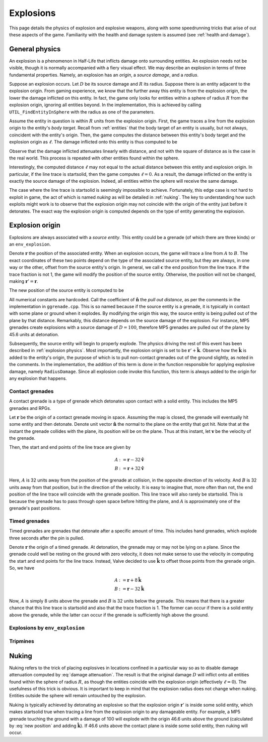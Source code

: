 Explosions
==========

This page details the physics of explosion and explosive weapons, along with some speedrunning tricks that arise of out these aspects of the game. Familiarity with the health and damage system is assumed (see :ref:`health and damage`).

.. _explosion physics:

General physics
---------------

An explosion is a phenomenon in Half-Life that inflicts damage onto surrounding entities. An explosion needs not be visible, though it is normally accompanied with a fiery visual effect. We may describe an explosion in terms of three fundamental properties. Namely, an explosion has an *origin*, a *source damage*, and a *radius*.

Suppose an explosion occurs. Let :math:`D` be its source damage and :math:`R` its radius. Suppose there is an entity adjacent to the explosion origin. From gaming experience, we know that the further away this entity is from the explosion origin, the lower the damage inflicted on this entity. In fact, the game only looks for entities within a sphere of radius :math:`R` from the explosion origin, ignoring all entities beyond. In the implementation, this is achieved by calling ``UTIL_FindEntityInSphere`` with the radius as one of the parameters.

Assume the entity in question is within :math:`R` units from the explosion origin. First, the game traces a line from the explosion origin to the entity's *body target*. Recall from :ref:`entities` that the body target of an entity is usually, but not always, coincident with the entity's origin. Then, the game computes the distance between this entity's body target and the explosion origin as :math:`\ell`. The damage inflicted onto this entity is thus computed to be

.. math:: D \left( 1 - \frac{\ell}{R} \right) \qquad (0 \le \ell \le R)
   :label: damage attenuation

Observe that the damage inflicted attenuates linearly with distance, and not with the square of distance as is the case in the real world. This process is repeated with other entities found within the sphere.

Interestingly, the computed distance :math:`\ell` may not equal to the actual distance between this entity and explosion origin. In particular, if the line trace is startsolid, then the game computes :math:`\ell = 0`. As a result, the damage inflicted on the entity is exactly the source damage of the explosion. Indeed, all entities within the sphere will receive the same damage.

The case where the line trace is startsolid is seemingly impossible to achieve. Fortunately, this edge case is not hard to exploit in game, the act of which is named *nuking* as will be detailed in :ref:`nuking`. The key to understanding how such exploits might work is to observe that the explosion origin may not coincide with the origin of the entity just before it detonates. The exact way the explosion origin is computed depends on the type of entity generating the explosion.

Explosion origin
----------------

Explosions are always associated with a *source entity*. This entity could be a grenade (of which there are three kinds) or an ``env_explosion``.

Denote :math:`\mathbf{r}` the position of the associated entity. When an explosion occurs, the game will trace a line from :math:`A` to :math:`B`. The exact coordinates of these two points depend on the type of the associated source entity, but they are always, in one way or the other, offset from the source entity's origin. In general, we call :math:`\mathbf{c}` the end position from the line trace. If the trace fraction is not 1, the game will modify the position of the source entity. Otherwise, the position will not be changed, making :math:`\mathbf{r}' = \mathbf{r}`.

The new position of the source entity is computed to be

.. math:: \mathbf{r}' := \mathbf{c} + \frac{3}{5} (D - 24) \mathbf{\hat{n}}
   :label: new position

All numerical constants are hardcoded. Call the coefficient of :math:`\mathbf{\hat{n}}` the *pull out distance*, as per the comments in the implementation in ``ggrenade.cpp``. This is so named because if the source entity is a grenade, it is typically in contact with some plane or ground when it explodes. By modifying the origin this way, the source entity is being pulled out of the plane by that distance. Remarkably, this distance depends on the source damage of the explosion. For instance, MP5 grenades create explosions with a source damage of :math:`D = 100`, therefore MP5 grenades are pulled out of the plane by 45.6 units at detonation.

Subsequently, the source entity will begin to properly explode. The physics driving the rest of this event has been described in :ref:`explosion physics`. Most importantly, the explosion origin is set to be :math:`\mathbf{r}' + \mathbf{\hat{k}}`. Observe how the :math:`\mathbf{\hat{k}}` is added to the entity's origin, the purpose of which is to pull non-contact grenades out of the ground slightly, as noted in the comments. In the implementation, the addition of this term is done in the function responsible for applying explosive damage, namely ``RadiusDamage``. Since all explosion code invoke this function, this term is always added to the origin for any explosion that happens.

Contact grenades
~~~~~~~~~~~~~~~~

A contact grenade is a type of grenade which detonates upon contact with a solid entity. This includes the MP5 grenades and RPGs.

Let :math:`\mathbf{r}` be the origin of a contact grenade moving in space. Assuming the map is closed, the grenade will eventually hit some entity and then detonate. Denote unit vector :math:`\mathbf{\hat{n}}` the normal to the plane on the entity that got hit. Note that at the instant the grenade collides with the plane, its position will be on the plane. Thus at this instant, let :math:`\mathbf{v}` be the velocity of the grenade.

Then, the start and end points of the line trace are given by

.. math::
	\begin{align*}
	A &:= \mathbf{r} - 32 \mathbf{\hat{v}} \\
	B &:= \mathbf{r} + 32 \mathbf{\hat{v}}
	\end{align*}

Here, :math:`A` is 32 units away from the position of the grenade at collision, in the opposite direction of its velocity. And :math:`B` is 32 units away from that position, but in the direction of the velocity. It is easy to imagine that, more often than not, the end position of the line trace will coincide with the grenade position. This line trace will also rarely be startsolid. This is because the grenade has to pass through open space before hitting the plane, and :math:`A` is approximately one of the grenade's past positions.

Timed grenades
~~~~~~~~~~~~~~

Timed grenades are grenades that detonate after a specific amount of time. This includes hand grenades, which explode three seconds after the pin is pulled.

Denote :math:`\mathbf{r}` the origin of a timed grenade. At detonation, the grenade may or may not be lying on a plane. Since the grenade could well be resting on the ground with zero velocity, it does not make sense to use the velocity in computing the start and end points for the line trace. Instead, Valve decided to use :math:`\mathbf{\hat{k}}` to offset those points from the grenade origin. So, we have

.. math::
	\begin{align*}
	A &:= \mathbf{r} + 8 \mathbf{\hat{k}} \\
	B &:= \mathbf{r} - 32 \mathbf{\hat{k}}
	\end{align*}

Now, :math:`A` is simply 8 units above the grenade and :math:`B` is 32 units below the grenade. This means that there is a greater chance that this line trace is startsolid and also that the trace fraction is 1. The former can occur if there is a solid entity above the grenade, while the latter can occur if the grenade is sufficiently high above the ground.

Explosions by ``env_explosion``
~~~~~~~~~~~~~~~~~~~~~~~~~~~~~~~

Tripmines
~~~~~~~~~

.. _nuking:

Nuking
------

Nuking refers to the trick of placing explosives in locations confined in a particular way so as to disable damage attenuation computed by :eq:`damage attenuation`. The result is that the original damage :math:`D` will inflict onto all entities found within the sphere of radius :math:`R`, as though the entities coincide with the explosion origin (effectively :math:`\ell = 0`). The usefulness of this trick is obvious. It is important to keep in mind that the explosion radius does not change when nuking. Entities outside the sphere will remain untouched by the explosion.

Nuking is typically achieved by detonating an explosive so that the explosion origin :math:`\mathbf{r}'` is inside some solid entity, which makes startsolid true when tracing a line from the explosion origin to any damageable entity. For example, a MP5 grenade touching the ground with a damage of 100 will explode with the origin 46.6 units above the ground (calculated by :eq:`new position` and adding :math:`\mathbf{\hat{k}}`). If 46.6 units above the contact plane is inside some solid entity, then nuking will occur.
